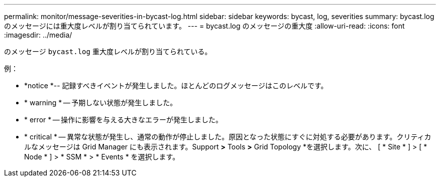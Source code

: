 ---
permalink: monitor/message-severities-in-bycast-log.html 
sidebar: sidebar 
keywords: bycast, log, severities 
summary: bycast.logのメッセージには重大度レベルが割り当てられています。 
---
= bycast.log のメッセージの重大度
:allow-uri-read: 
:icons: font
:imagesdir: ../media/


[role="lead"]
のメッセージ `bycast.log` 重大度レベルが割り当てられている。

例：

* *notice *-- 記録すべきイベントが発生しました。ほとんどのログメッセージはこのレベルです。
* * warning * -- 予期しない状態が発生しました。
* * error * -- 操作に影響を与える大きなエラーが発生しました。
* * critical * -- 異常な状態が発生し、通常の動作が停止しました。原因となった状態にすぐに対処する必要があります。クリティカルなメッセージは Grid Manager にも表示されます。Support *>* Tools *>* Grid Topology *を選択します。次に、 [ * Site * ] > [ * Node * ] > * SSM * > * Events * を選択します。

